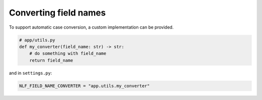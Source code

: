 Converting field names
======================

To support automatic case conversion, a custom implementation can be provided.

.. code-block:: python

  # app/utils.py
  def my_converter(field_name: str) -> str:
      # do something with field_name
      return field_name

and in ``settings.py``:

.. code-block:: python

  NLF_FIELD_NAME_CONVERTER = "app.utils.my_converter"
